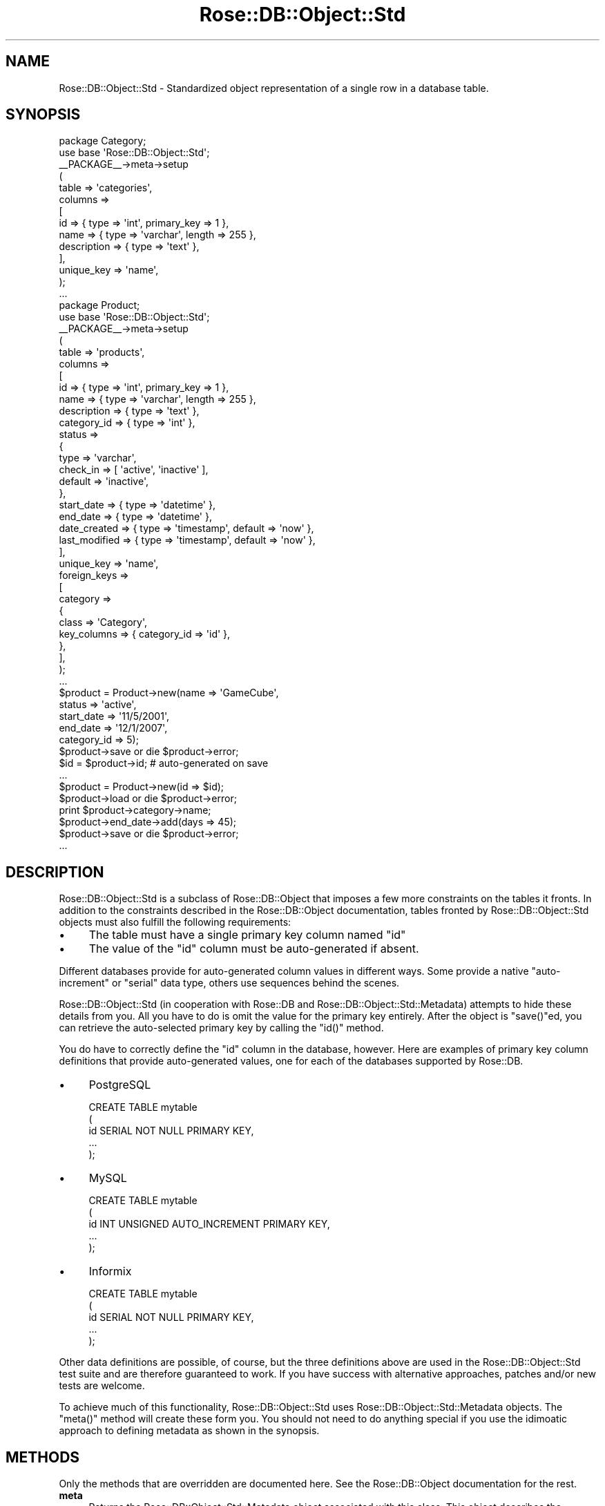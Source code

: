 .\" Automatically generated by Pod::Man 2.22 (Pod::Simple 3.07)
.\"
.\" Standard preamble:
.\" ========================================================================
.de Sp \" Vertical space (when we can't use .PP)
.if t .sp .5v
.if n .sp
..
.de Vb \" Begin verbatim text
.ft CW
.nf
.ne \\$1
..
.de Ve \" End verbatim text
.ft R
.fi
..
.\" Set up some character translations and predefined strings.  \*(-- will
.\" give an unbreakable dash, \*(PI will give pi, \*(L" will give a left
.\" double quote, and \*(R" will give a right double quote.  \*(C+ will
.\" give a nicer C++.  Capital omega is used to do unbreakable dashes and
.\" therefore won't be available.  \*(C` and \*(C' expand to `' in nroff,
.\" nothing in troff, for use with C<>.
.tr \(*W-
.ds C+ C\v'-.1v'\h'-1p'\s-2+\h'-1p'+\s0\v'.1v'\h'-1p'
.ie n \{\
.    ds -- \(*W-
.    ds PI pi
.    if (\n(.H=4u)&(1m=24u) .ds -- \(*W\h'-12u'\(*W\h'-12u'-\" diablo 10 pitch
.    if (\n(.H=4u)&(1m=20u) .ds -- \(*W\h'-12u'\(*W\h'-8u'-\"  diablo 12 pitch
.    ds L" ""
.    ds R" ""
.    ds C` ""
.    ds C' ""
'br\}
.el\{\
.    ds -- \|\(em\|
.    ds PI \(*p
.    ds L" ``
.    ds R" ''
'br\}
.\"
.\" Escape single quotes in literal strings from groff's Unicode transform.
.ie \n(.g .ds Aq \(aq
.el       .ds Aq '
.\"
.\" If the F register is turned on, we'll generate index entries on stderr for
.\" titles (.TH), headers (.SH), subsections (.SS), items (.Ip), and index
.\" entries marked with X<> in POD.  Of course, you'll have to process the
.\" output yourself in some meaningful fashion.
.ie \nF \{\
.    de IX
.    tm Index:\\$1\t\\n%\t"\\$2"
..
.    nr % 0
.    rr F
.\}
.el \{\
.    de IX
..
.\}
.\"
.\" Accent mark definitions (@(#)ms.acc 1.5 88/02/08 SMI; from UCB 4.2).
.\" Fear.  Run.  Save yourself.  No user-serviceable parts.
.    \" fudge factors for nroff and troff
.if n \{\
.    ds #H 0
.    ds #V .8m
.    ds #F .3m
.    ds #[ \f1
.    ds #] \fP
.\}
.if t \{\
.    ds #H ((1u-(\\\\n(.fu%2u))*.13m)
.    ds #V .6m
.    ds #F 0
.    ds #[ \&
.    ds #] \&
.\}
.    \" simple accents for nroff and troff
.if n \{\
.    ds ' \&
.    ds ` \&
.    ds ^ \&
.    ds , \&
.    ds ~ ~
.    ds /
.\}
.if t \{\
.    ds ' \\k:\h'-(\\n(.wu*8/10-\*(#H)'\'\h"|\\n:u"
.    ds ` \\k:\h'-(\\n(.wu*8/10-\*(#H)'\`\h'|\\n:u'
.    ds ^ \\k:\h'-(\\n(.wu*10/11-\*(#H)'^\h'|\\n:u'
.    ds , \\k:\h'-(\\n(.wu*8/10)',\h'|\\n:u'
.    ds ~ \\k:\h'-(\\n(.wu-\*(#H-.1m)'~\h'|\\n:u'
.    ds / \\k:\h'-(\\n(.wu*8/10-\*(#H)'\z\(sl\h'|\\n:u'
.\}
.    \" troff and (daisy-wheel) nroff accents
.ds : \\k:\h'-(\\n(.wu*8/10-\*(#H+.1m+\*(#F)'\v'-\*(#V'\z.\h'.2m+\*(#F'.\h'|\\n:u'\v'\*(#V'
.ds 8 \h'\*(#H'\(*b\h'-\*(#H'
.ds o \\k:\h'-(\\n(.wu+\w'\(de'u-\*(#H)/2u'\v'-.3n'\*(#[\z\(de\v'.3n'\h'|\\n:u'\*(#]
.ds d- \h'\*(#H'\(pd\h'-\w'~'u'\v'-.25m'\f2\(hy\fP\v'.25m'\h'-\*(#H'
.ds D- D\\k:\h'-\w'D'u'\v'-.11m'\z\(hy\v'.11m'\h'|\\n:u'
.ds th \*(#[\v'.3m'\s+1I\s-1\v'-.3m'\h'-(\w'I'u*2/3)'\s-1o\s+1\*(#]
.ds Th \*(#[\s+2I\s-2\h'-\w'I'u*3/5'\v'-.3m'o\v'.3m'\*(#]
.ds ae a\h'-(\w'a'u*4/10)'e
.ds Ae A\h'-(\w'A'u*4/10)'E
.    \" corrections for vroff
.if v .ds ~ \\k:\h'-(\\n(.wu*9/10-\*(#H)'\s-2\u~\d\s+2\h'|\\n:u'
.if v .ds ^ \\k:\h'-(\\n(.wu*10/11-\*(#H)'\v'-.4m'^\v'.4m'\h'|\\n:u'
.    \" for low resolution devices (crt and lpr)
.if \n(.H>23 .if \n(.V>19 \
\{\
.    ds : e
.    ds 8 ss
.    ds o a
.    ds d- d\h'-1'\(ga
.    ds D- D\h'-1'\(hy
.    ds th \o'bp'
.    ds Th \o'LP'
.    ds ae ae
.    ds Ae AE
.\}
.rm #[ #] #H #V #F C
.\" ========================================================================
.\"
.IX Title "Rose::DB::Object::Std 3"
.TH Rose::DB::Object::Std 3 "2010-04-27" "perl v5.10.1" "User Contributed Perl Documentation"
.\" For nroff, turn off justification.  Always turn off hyphenation; it makes
.\" way too many mistakes in technical documents.
.if n .ad l
.nh
.SH "NAME"
Rose::DB::Object::Std \- Standardized object representation of a single row in a database table.
.SH "SYNOPSIS"
.IX Header "SYNOPSIS"
.Vb 1
\&  package Category;
\&
\&  use base \*(AqRose::DB::Object::Std\*(Aq;
\&
\&  _\|_PACKAGE_\|_\->meta\->setup
\&  (
\&    table => \*(Aqcategories\*(Aq,
\&
\&    columns =>
\&    [
\&      id          => { type => \*(Aqint\*(Aq, primary_key => 1 },
\&      name        => { type => \*(Aqvarchar\*(Aq, length => 255 },
\&      description => { type => \*(Aqtext\*(Aq },
\&    ],
\&
\&    unique_key => \*(Aqname\*(Aq,
\&  );
\&
\&  ...
\&
\&  package Product;
\&
\&  use base \*(AqRose::DB::Object::Std\*(Aq;
\&
\&  _\|_PACKAGE_\|_\->meta\->setup
\&  (
\&    table => \*(Aqproducts\*(Aq,
\&
\&    columns =>
\&    [
\&      id          => { type => \*(Aqint\*(Aq, primary_key => 1 },
\&      name        => { type => \*(Aqvarchar\*(Aq, length => 255 },
\&      description => { type => \*(Aqtext\*(Aq },
\&      category_id => { type => \*(Aqint\*(Aq },
\&
\&      status => 
\&      {
\&        type      => \*(Aqvarchar\*(Aq, 
\&        check_in  => [ \*(Aqactive\*(Aq, \*(Aqinactive\*(Aq ],
\&        default   => \*(Aqinactive\*(Aq,
\&      },
\&
\&      start_date  => { type => \*(Aqdatetime\*(Aq },
\&      end_date    => { type => \*(Aqdatetime\*(Aq },
\&
\&      date_created     => { type => \*(Aqtimestamp\*(Aq, default => \*(Aqnow\*(Aq },  
\&      last_modified    => { type => \*(Aqtimestamp\*(Aq, default => \*(Aqnow\*(Aq },
\&    ],
\&
\&    unique_key => \*(Aqname\*(Aq,
\&
\&    foreign_keys =>
\&    [
\&      category =>
\&      {
\&        class       => \*(AqCategory\*(Aq,
\&        key_columns => { category_id => \*(Aqid\*(Aq },
\&      },
\&    ],
\&  );
\&
\&  ...
\&
\&  $product = Product\->new(name        => \*(AqGameCube\*(Aq,
\&                          status      => \*(Aqactive\*(Aq,
\&                          start_date  => \*(Aq11/5/2001\*(Aq,
\&                          end_date    => \*(Aq12/1/2007\*(Aq,
\&                          category_id => 5);
\&
\&  $product\->save or die $product\->error;
\&
\&  $id = $product\->id; # auto\-generated on save
\&
\&  ...
\&
\&  $product = Product\->new(id => $id);
\&  $product\->load or die $product\->error;
\&
\&  print $product\->category\->name;
\&
\&  $product\->end_date\->add(days => 45);
\&
\&  $product\->save or die $product\->error;
\&
\&  ...
.Ve
.SH "DESCRIPTION"
.IX Header "DESCRIPTION"
Rose::DB::Object::Std is a subclass of Rose::DB::Object that imposes a few more constraints on the tables it fronts.  In addition to the constraints described in the Rose::DB::Object documentation, tables fronted by Rose::DB::Object::Std objects must also fulfill the following requirements:
.IP "\(bu" 4
The table must have a single primary key column named \*(L"id\*(R"
.IP "\(bu" 4
The value of the \*(L"id\*(R" column must be auto-generated if absent.
.PP
Different databases provide for auto-generated column values in different ways.  Some provide a native \*(L"auto-increment\*(R" or \*(L"serial\*(R" data type, others use sequences behind the scenes.
.PP
Rose::DB::Object::Std (in cooperation with Rose::DB and Rose::DB::Object::Std::Metadata) attempts to hide these details from you.  All you have to do is omit the value for the primary key entirely.  After the object is \f(CW\*(C`save()\*(C'\fRed, you can retrieve the auto-selected primary key by calling the \f(CW\*(C`id()\*(C'\fR method.
.PP
You do have to correctly define the \*(L"id\*(R" column in the database, however.  Here are examples of primary key column definitions that provide auto-generated values, one for each of the databases supported by Rose::DB.
.IP "\(bu" 4
PostgreSQL
.Sp
.Vb 5
\&    CREATE TABLE mytable
\&    (
\&      id   SERIAL NOT NULL PRIMARY KEY,
\&      ...
\&    );
.Ve
.IP "\(bu" 4
MySQL
.Sp
.Vb 5
\&    CREATE TABLE mytable
\&    (
\&      id   INT UNSIGNED AUTO_INCREMENT PRIMARY KEY,
\&      ...
\&    );
.Ve
.IP "\(bu" 4
Informix
.Sp
.Vb 5
\&    CREATE TABLE mytable
\&    (
\&      id   SERIAL NOT NULL PRIMARY KEY,
\&      ...
\&    );
.Ve
.PP
Other data definitions are possible, of course, but the three definitions above are used in the Rose::DB::Object::Std test suite and are therefore guaranteed to work.  If you have success with alternative approaches, patches and/or new tests are welcome.
.PP
To achieve much of this functionality, Rose::DB::Object::Std uses Rose::DB::Object::Std::Metadata objects.  The \f(CW\*(C`meta()\*(C'\fR method will create these form you.  You should not need to do anything special if you use the idimoatic approach to defining metadata as shown in the synopsis.
.SH "METHODS"
.IX Header "METHODS"
Only the methods that are overridden are documented here.  See the Rose::DB::Object documentation for the rest.
.IP "\fBmeta\fR" 4
.IX Item "meta"
Returns the Rose::DB::Object::Std::Metadata object associated with this class.  This object describes the database table whose rows are fronted by this class: the name of the table, its columns, unique keys, foreign keys, etc.  See the Rose::DB::Object::Std::Metadata documentation for more information.
.Sp
This can be used as both a class method and an object method.
.SH "AUTHOR"
.IX Header "AUTHOR"
John C. Siracusa (siracusa@gmail.com)
.SH "LICENSE"
.IX Header "LICENSE"
Copyright (c) 2010 by John C. Siracusa.  All rights reserved.  This program is
free software; you can redistribute it and/or modify it under the same terms
as Perl itself.
